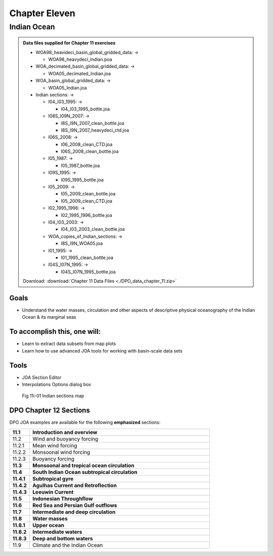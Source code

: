 Chapter Eleven
==============

Indian Ocean
------------

.. admonition:: Data files supplied for Chapter 11 exercises

  * WOA98_heavideci_basin_global_gridded_data: →

    * WOA98_heavydeci_Indian.poa

  * WOA_decimated_basin_global_gridded_data: →

    * WOA05_decimated_Indian.joa

  * WOA_basin_global_gridded_data: →

    * WOA05_Indian.joa

  * Indian sections: →

    * I04_I03_1995: →

      * I04_I03_1995_bottle.joa

    * I08S_I09N_2007: →

      * I8S_I9N_2007_clean_bottle.joa
      * I8S_I9N_2007_heavydeci_ctd.joa

    * I06S_2008: →

      * I06_2008_clean_CTD.joa
      * I06S_2008_clean_bottle.joa

    * I05_1987: →

      * I05_1987_bottle.joa

    * I09S_1995: →

      * I09S_1995_bottle.joa

    * I05_2009: →

      * I05_2009_clean_bottle.joa
      * I05_2009_clean_CTD.joa

    * I02_1995_1996: →

      * I02_1995_1996_bottle.joa

    * I04_I03_2003: →

      * I04_I03_2003_clean_bottle.joa

    * WOA_copies_of_Indian_sections: →

      * I8S_I9N_WOA05.joa

    * I01_1995: →

      * I01_1995_clean_bottle.joa

    * I04S_I07N_1995: →

      * I04S_I07N_1995_bottle.joa

  Download: :download:`Chapter 11 Data Files <./DPO_data_chapter_11.zip>`

Goals
`````
* Understand the water masses, circulation and other aspects of descriptive physical oceanography of the Indian Ocean & its marginal seas

To accomplish this, one will:
`````````````````````````````
* Learn to extract data subsets from map plots
* Learn how to use advanced JOA tools for working with basin-scale data sets

Tools
`````
* JOA Section Editor
* Interpolations Options dialog box

.. figure:: figures/map_ind.png

  Fig 11i-01 Indian sections map

DPO Chapter 12 Sections
```````````````````````

DPO JOA examples are available for the following **emphasized** sections:

.. list-table::
  :widths: 10, 90

  * - **11.1**
    - **Introduction and overview**
  * - 11.2
    - Wind and buoyancy forcing
  * - 11.2.1
    - Mean wind forcing
  * - 11.2.2
    - Monsoonal wind forcing
  * - 11.2.3
    - Buoyancy forcing
  * - **11.3**
    - **Monsoonal and tropical ocean circulation**
  * - **11.4**
    - **South Indian Ocean subtropical circulation**
  * - **11.4.1**
    - **Subtropical gyre**
  * - **11.4.2**
    - **Agulhas Current and Retroflection**
  * - **11.4.3**
    - **Leeuwin Current**
  * - **11.5**
    - **Indonesian Throughflow**
  * - **11.6**
    - **Red Sea and Persian Gulf outflows**
  * - **11.7**
    - **Intermediate and deep circulation**
  * - **11.8**
    - **Water masses**
  * - **11.8.1**
    - **Upper ocean**
  * - **11.8.2**
    - **Intermediate waters**
  * - **11.8.3**
    - **Deep and bottom waters**
  * - 11.9
    - Climate and the Indian Ocean
  